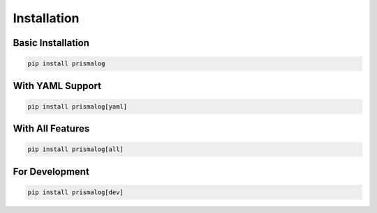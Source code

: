 .. _installation:

Installation
============

Basic Installation
------------------

.. code-block:: bash

   pip install prismalog

With YAML Support
-----------------

.. code-block:: bash

   pip install prismalog[yaml]

With All Features
-----------------

.. code-block:: bash

   pip install prismalog[all]

For Development
---------------

.. code-block:: bash

   pip install prismalog[dev]
